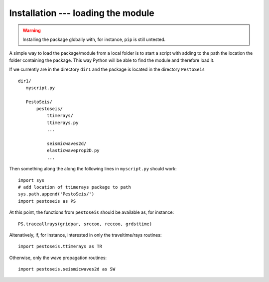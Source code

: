 
.. _installation:


************************************
Installation --- loading the module
************************************

.. warning:: Installing the package globally with, for instance, ``pip`` is still untested.
	     
A simple way to load the package/module from a local folder is to start a script with adding to the path the location the folder containing the package. This way Python will be able to find the module and therefore load it.

If we currently are in the directory ``dir1`` and the package is located in the directory ``PestoSeis`` ::

  dir1/
     myscript.py
     
     PestoSeis/
         pestoseis/
	     ttimerays/
	     ttimerays.py
	     ...
	     
	     seismicwaves2d/
	     elasticwaveprop2D.py
	     ...
	     
	
Then something along the along the following lines in ``myscript.py`` should work: ::
 
  import sys
  # add location of ttimerays package to path
  sys.path.append('PestoSeis/')
  import pestoseis as PS

At this point, the functions from ``pestoseis`` should be available as, for instance::

  PS.traceallrays(gridpar, srccoo, reccoo, grdsttime)

Altenatively, if, for instance, interested in only the traveltime/rays routines: ::
  
  import pestoseis.ttimerays as TR

Otherwise, only the wave propagation routines: ::
  
  import pestoseis.seismicwaves2d as SW

